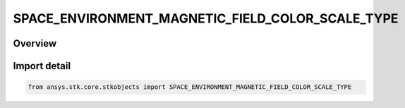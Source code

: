 SPACE_ENVIRONMENT_MAGNETIC_FIELD_COLOR_SCALE_TYPE
=================================================

.. py:class:: ansys.stk.core.stkobjects.SPACE_ENVIRONMENT_MAGNETIC_FIELD_COLOR_SCALE_TYPE

   IntEnum


.. py:currentmodule:: SPACE_ENVIRONMENT_MAGNETIC_FIELD_COLOR_SCALE_TYPE

Overview
--------

.. tab-set::

    .. tab-item:: Members
        
        .. list-table::
            :header-rows: 0
            :widths: auto

            * - :py:attr:`~UNKNOWN`
              - An invalid AgESpEnvMagFieldColorScale value.

            * - :py:attr:`~LINEAR`
              - Assign colors based upon a linear scaling from minimum to maximum value.

            * - :py:attr:`~LOG`
              - Assign colors based upon a linear scaling from log10(minimum) to log10(maximum) value. Ignores 0.0 values.


Import detail
-------------

.. code-block:: python

    from ansys.stk.core.stkobjects import SPACE_ENVIRONMENT_MAGNETIC_FIELD_COLOR_SCALE_TYPE


